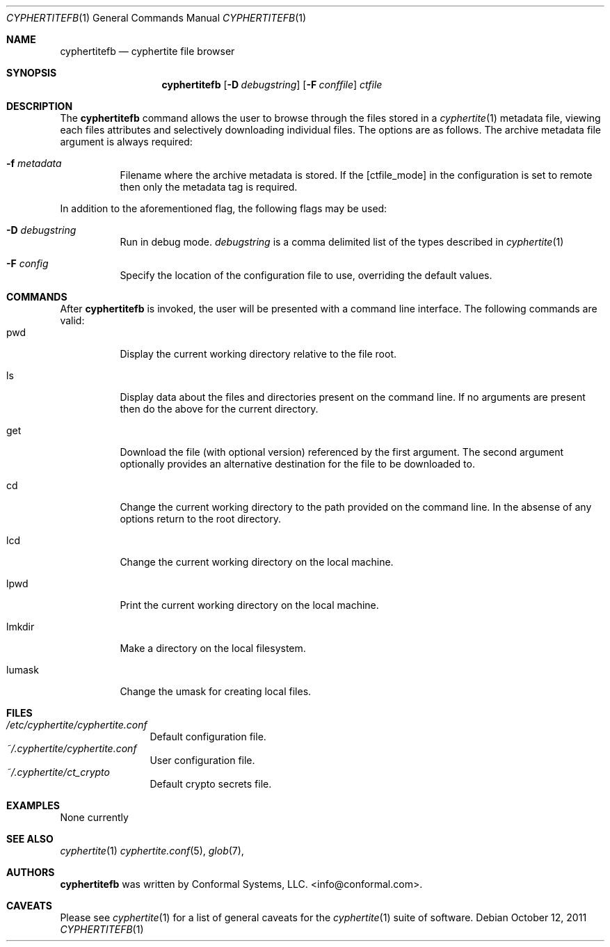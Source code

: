 .\"
.\" Copyright (c) 2011 Conformal Systems LLC <info@conformal.com>
.\"
.\" Permission to use, copy, modify, and distribute this software for any
.\" purpose with or without fee is hereby granted, provided that the above
.\" copyright notice and this permission notice appear in all copies.
.\"
.\" THE SOFTWARE IS PROVIDED "AS IS" AND THE AUTHOR DISCLAIMS ALL WARRANTIES
.\" WITH REGARD TO THIS SOFTWARE INCLUDING ALL IMPLIED WARRANTIES OF
.\" MERCHANTABILITY AND FITNESS. IN NO EVENT SHALL THE AUTHOR BE LIABLE FOR
.\" ANY SPECIAL, DIRECT, INDIRECT, OR CONSEQUENTIAL DAMAGES OR ANY DAMAGES
.\" WHATSOEVER RESULTING FROM LOSS OF USE, DATA OR PROFITS, WHETHER IN AN
.\" ACTION OF CONTRACT, NEGLIGENCE OR OTHER TORTIOUS ACTION, ARISING OUT OF
.\" OR IN CONNECTION WITH THE USE OR PERFORMANCE OF THIS SOFTWARE.
.\"
.Dd $Mdocdate: October 12 2011 $
.Dt CYPHERTITEFB 1
.Os
.Sh NAME
.Nm cyphertitefb
.Nd cyphertite file browser
.Sh SYNOPSIS
.Nm cyphertitefb
.Op Fl D Ar debugstring
.Op Fl F Ar conffile
.Ar ctfile
.Sh DESCRIPTION
The
.Nm
command allows the user to browse through the files stored in a
.Xr cyphertite 1
metadata file, viewing each files attributes and selectively downloading
individual files.
The options are as follows. The archive metadata file argument is always
required:
.Bl -tag -width Ds
.It Fl f Ar metadata
Filename where the archive metadata is stored.
If the
.Op  ctfile_mode
in the configuration is set to remote then only the metadata tag is required.
.El
.Pp
In addition to the aforementioned flag, the following flags may be
used:
.Bl -tag -width Ds
.It Fl D Ar debugstring
Run in debug mode.
.Ar debugstring
is a comma delimited list of the types described in
.Xr cyphertite 1
.It Fl F Ar config
Specify the location of the configuration file to use, overriding
the default values.
.El
.Sh COMMANDS
After
.Nm
is invoked, the user will be presented with a command line interface.
The following commands are valid:
.Bl -tag -width Ds -compact
.It pwd
Display the current working directory relative to the file root.
.Pp
.It ls
Display data about the files and directories present on the command line.
If no arguments are present then do the above for the current directory.
.Pp
.It get
Download the file (with optional version) referenced by the first argument.
The second argument optionally provides an alternative destination for the file
to be downloaded to.
.Pp
.It cd
Change the current working directory to the path provided on the command line.
In the absense of any options return to the root directory.
.Pp
.It lcd
Change the current working directory on the local machine.
.Pp
.It lpwd
Print the current working directory on the local machine.
.Pp
.It lmkdir
Make a directory on the local filesystem.
.Pp
.It lumask
Change the umask for creating local files.
.El
.Sh FILES
.Bl -tag -width "cyphertite" -compact
.It Pa /etc/cyphertite/cyphertite.conf
Default configuration file.
.It Pa ~/.cyphertite/cyphertite.conf
User configuration file.
.It Pa ~/.cyphertite/ct_crypto
Default crypto secrets file.
.El
.Sh EXAMPLES
None currently
.Sh SEE ALSO
.Xr cyphertite 1
.Xr cyphertite.conf 5 ,
.Xr glob 7 ,
.Sh AUTHORS
.Nm
was written by
.An Conformal Systems, LLC. Aq info@conformal.com .
.Sh CAVEATS
Please see
.Xr cyphertite 1
for a list of general caveats for the
.Xr cyphertite 1
suite of software.

